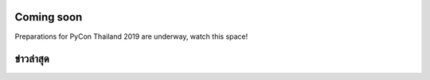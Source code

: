 .. title: PyCon Thailand 2018
.. slug: index
.. date: 2019-02-17 12:20:00 UTC+07:00
.. tags:
.. category:
.. link:
.. description:
.. type: text


.. container:: row jumbotron

   .. raw:: html

       <div class="col-sm">
          <img src="/pycon-logo.svg" alt="Pycon Thailand Logo">
       </div>
       <div class="col-sm"> </div>
       <div class="col-sm">
       <div class="admonition admonition-pycon-thailand-2018 text-center"
       style="    background-color: rgba(255,255,255,0.55);">
           <h1 class="admonition-title"><a href="/">PyCon Thailand 2019</a></h1>
        
           <ul class="list-inline banner-social-buttons last">
               <li>
                   <a href="https://twitter.com/pyconthailand" class="btn btn-default btn-lg" target="_blank"><i class="fa fa-twitter fa-fw"></i></a>
               </li>
               <li>
                   <a href="https://www.facebook.com/pyconthailand/" class="btn btn-default btn-lg" target="_blank"><i class="fa fa-facebook fa-fw"></i></a>
               </li>
           </ul>
       </div>
       </div>
       <div class="col-sm"> </div>
      </div>


Coming soon
===========

.. container:: jumbotron row

   .. class:: col-sm

      Preparations for PyCon Thailand 2019 are underway, watch this space!



ข่าวล่าสุด
===========

.. container:: jumbotron

    .. post-list::
       :stop: 3

